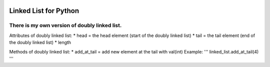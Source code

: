 .. image:: https://api.codeclimate.com/v1/badges/d3b45d533e395beba9d8/maintainability
   :target: https://codeclimate.com/github/stanislavglazko/linked_list/maintainability
   :alt: Maintainability

.. image:: https://api.codeclimate.com/v1/badges/d3b45d533e395beba9d8/test_coverage
   :target: https://codeclimate.com/github/stanislavglazko/linked_list/test_coverage
   :alt: Test Coverage

======================
Linked List for Python
======================

There is my own version of doubly linked list.
----------------------------------------------

Attributes of doubly linked list:
* head = the head element (start of the doubly linked list)
* tail = the tail element (end of the doubly linked list)
* length

Methods of doubly linked list:
* add_at_tail = add new element at the tail with val(int)
Example:
'''
linked_list.add_at_tail(4)
'''
